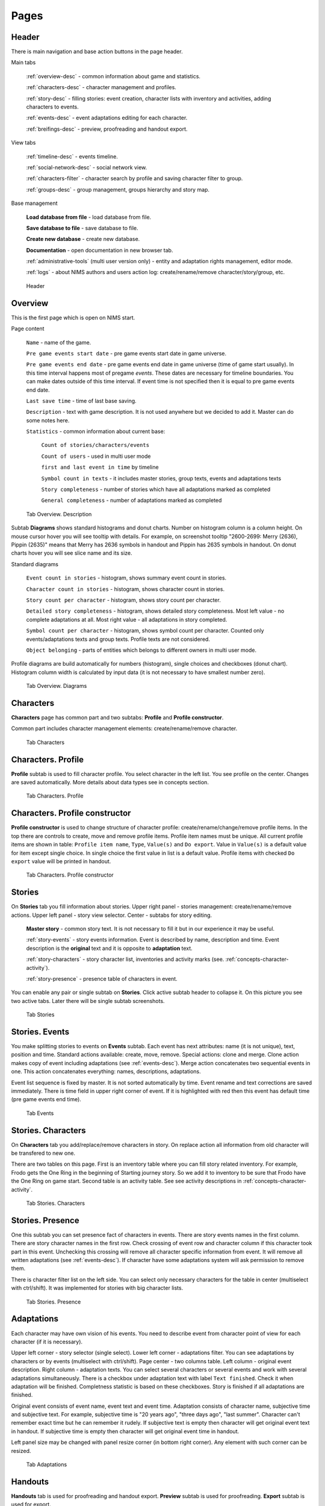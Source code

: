 ﻿Pages
=====

.. _header-desc:

Header
------

There is main navigation and base action buttons in the page header.

Main tabs

	:ref:`overview-desc` - common information about game and statistics.

	:ref:`characters-desc` - character management and profiles. 

	:ref:`story-desc` - filling stories: event creation, character lists with inventory and activities, adding characters to events. 

	:ref:`events-desc` - event adaptations editing for each character. 
	
	:ref:`breifings-desc` - preview, proofreading and handout export. 
	
View tabs

	:ref:`timeline-desc` - events timeline. 

	:ref:`social-network-desc` - social network view. 
	
	:ref:`characters-filter` - character search by profile and saving character filter to group. 
	
	:ref:`groups-desc` - group management, groups hierarchy and story map. 
	
Base management

	**Load database from file** - load database from file.

	**Save database to file** - save database to file.
	
	**Create new database** - create new database.
	
	**Documentation** - open documentation in new browser tab.
	
	:ref:`administrative-tools` (multi user version only) - entity and adaptation rights management, editor mode. 
	
	:ref:`logs` - about NIMS authors and users action log: create/rename/remove character/story/group, etc. 
	
.. figure:: images/0_header.jpg

	Header

.. _overview-desc:
	
Overview
--------

This is the first page which is open on NIMS start.

Page content

	``Name`` - name of the game.
	
	``Pre game events start date`` - pre game events start date in game universe. 
	
	``Pre game events end date`` - pre game events end date in game universe (time of game start usually). In this time interval happens most of pregame *events*. These dates are necessary for timeline boundaries. You can make dates outside of this time interval. If event time is not specified then it is equal to pre game events end date.
	
	``Last save time`` - time of last base saving.
		
	``Description`` - text with game description. It is not used anywhere but we decided to add it. Master can do some notes here.
	
	``Statistics`` - common information about current base: 
  
		``Count of stories/characters/events`` 
    
		``Count of users`` - used in multi user mode
    
		``first and last event in time`` by timeline
    
		``Symbol count in texts`` - it includes master stories, group texts, events and adaptations texts
    
		``Story completeness`` - number of stories which have all adaptations marked as completed
		
		``General completeness`` - number of adaptations marked as completed

.. figure:: images/1_1_overview.jpg
	
	Tab Overview. Description
	
Subtab **Diagrams** shows standard histograms and donut charts. Number on histogram column is a column height. On mouse cursor hover you will see tooltip with details. For example, on screenshot tooltip "2600-2699: Merry (2636), Pippin (2635)" means that Merry has 2636 symbols in handout and Pippin has 2635 symbols in handout. On donut charts hover you will see slice name and its size.

Standard diagrams

	``Event count in stories`` - histogram, shows summary event count in stories.
	
	``Character count in stories`` - histogram, shows character count in stories.
	
	``Story count per character`` - histogram, shows story count per character.
	
	``Detailed story completeness`` - histogram, shows detailed story completeness. Most left value - no complete adaptations at all. Most right value - all adaptations in story completed.
	
	``Symbol count per character`` - histogram, shows symbol count per character. Counted only events/adaptations texts and group texts. Profile texts are not considered.
	
	``Object belonging`` - parts of entities which belongs to different owners in multi user mode.

Profile diagrams are build automatically for numbers (histogram), single choices and checkboxes (donut chart). Histogram column width is calculated by input data (it is not necessary to have smallest number zero).
  
.. figure:: images/1_2_diagrams.jpg
	
	Tab Overview. Diagrams
	
.. _characters-desc:

Characters
----------

**Characters** page has common part and two subtabs: **Profile** and **Profile constructor**.

Common part includes character management elements: create/rename/remove character.

.. figure:: images/2_1_characterProfile.jpg

	Tab Characters

.. _characters-profile:
	
Characters. Profile
-------------------

**Profile** subtab is used to fill character profile. You select character in the left list. You see profile on the center. Changes are saved automatically. More details about data types see in concepts section.

.. figure:: images/2_1_characterProfile.jpg

	Tab Characters. Profile

.. _characters-profile-editor:
	
Characters. Profile constructor
-------------------------------

**Profile constructor** is used to change structure of character profile: create/rename/change/remove profile items. In the top there are controls to create, move and remove profile items. Profile item names must be unique. All current profile items are shown in table: ``Profile item name``, ``Type``, ``Value(s)`` and ``Do export``. Value in ``Value(s)`` is a default value for item except single choice. In single choice the first value in list is a default value. Profile items with checked ``Do export`` value will be printed in handout.

.. figure:: images/2_3_characterProfileConfigurer.jpg

	Tab Characters. Profile constructor
	
.. _story-desc:

Stories
-------

On **Stories** tab you fill information about stories. Upper right panel - stories management: create/rename/remove actions. Upper left panel - story view selector. Center - subtabs for story editing.

	**Master story** - common story text. It is not necessary to fill it but in our experience it may be useful.
	
	:ref:`story-events` - story events information. Event is described by name, description and time. Event description is the **original** text and it is opposite to **adaptation** text.
	
	:ref:`story-characters` - story character list, inventories and activity marks (see. :ref:`concepts-character-activity`).
	
	:ref:`story-presence` - presence table of characters in event.

You can enable any pair or single subtab on **Stories**. Click active subtab header to collapse it. On this picture you see two active tabs. Later there will be single subtab screenshots.

.. figure:: images/3_1_masterStory.jpg

	Tab Stories
	
.. _story-events:

Stories. Events
---------------

You make splitting stories to events on **Events** subtab. Each event has next attributes: name (it is not unique), text, position and time. Standard actions available: create, move, remove. Special actions: clone and merge. Clone action makes copy of event including adaptations (see :ref:`events-desc`). Merge action concatenates two sequential events in one. This action concatenates everything: names, descriptions, adaptations.

Event list sequence is fixed by master. It is not sorted automatically by time. Event rename and text corrections are saved immediately. There is time field in upper right corner of event. If it is highlighted with red then this event has default time (pre game events end time).

.. figure:: images/3_2_storyEvents.jpg

	Tab Events
	
.. _story-characters:

Stories. Characters
-------------------

On **Characters** tab you add/replace/remove characters in story. On replace action all information from old character will be transfered to new one.

There are two tables on this page. First is an inventory table where you can fill story related inventory. For example, Frodo gets the One Ring in the beginning of Starting journey story. So we add it to inventory to be sure that Frodo have the One Ring on game start. Second table is an activity table. See see activity descriptions in :ref:`concepts-character-activity`.

.. figure:: images/3_3_storyCharacters.jpg

	Tab Stories. Characters

.. _story-presence:
	
Stories. Presence
-----------------

One this subtab you can set presence fact of characters in events. There are story events names in the first column. There are story character names in the first row. Check crossing of event row and character column if this character took part in this event. Unchecking this crossing will remove all character specific information from event. It will remove all written adaptations (see :ref:`events-desc`). If character have some adaptations system will ask permission to remove them.

There is character filter list on the left side. You can select only necessary characters for the table in center (multiselect with ctrl/shift). It was implemented for stories with big character lists.

.. figure:: images/3_4_eventPresence.jpg

	Tab Stories. Presence
	
.. _events-desc:

Adaptations
-----------

Each character may have own vision of his events. You need to describe event from character point of view for each character (if it is necessary).

Upper left corner - story selector (single select). Lower left corner - adaptations filter. You can see adaptations by characters or by events (multiselect with ctrl/shift). Page center - two columns table. Left column - original event description. Right column - adaptation texts. You can select several characters or several events and work with several adaptations simultaneously. There is a checkbox under adaptation text with label ``Text finished``. Check it when adaptation will be finished. Completness statistic is based on these checkboxes. Story is finished if all adaptations are finished.

Original event consists of event name, event text and event time. Adaptation consists of character name, subjective time and subjective text. For example, subjective time is "20 years ago", "three days ago", "last summer". Character can't remember exact time but he can remember it rudely. If subjective text is empty then character will get original event text in handout. If subjective time is empty then character will get original event time in handout.

Left panel size may be changed with panel resize corner (in bottom right corner). Any element with such corner can be resized.

.. figure:: images/4_events.jpg

	Tab Adaptations
	
.. _breifings-desc:

Handouts
--------

**Handouts** tab is used for proofreading and handout export. **Preview** subtab is used for proofreading. **Export** subtab is used for export.
	
.. _breifings-preview:

Handouts. Preview
-----------------

You can use **Preview** subtab to look at handouts before export. Subtab header contains character selector for preview. There are some available options:

	``Adaptation mode`` and ``Proofreading mode`` - earlier ther was only proofreading mode in NIMS. In this mode we see only player visible text. In practice it may be useful to see both event adaptations and event originals simultaneously and edit them together. Difference of these modes described below.
	
	``Group events by story`` and ``Sort events by timeline`` - two possible ways of events export.
	
	``Hide all panels`` - there are five kinds of panels in handout preview: profile, inventory, groups, relations and events. It may be very annoying to scroll through them. Using this checkbox you can collapse or expand them all.
	
	``Disable headers`` - story names and event names may contain spoilers for players. By this reason there are no story and event headers in default templates. Using this checkbox you will see how handout looks without meaningful names. It may be useful in proofreading process.
	
.. figure:: images/5_1_1_briefingPreview.jpg

	Subtab Preview, all panels collapsed
	
Profile Panel
^^^^^^^^^^^^^

You can see character's profile on this panel. All printed profile items are marked as ``Do export`` items in **Profile constructor**. Profile is read only. There are no difference for this panel in adaptation and proofreading mode.

.. figure:: images/5_1_2_profile.jpg

	Subtab Preview, Profile Panel

Inventory Panel
^^^^^^^^^^^^^^^

You can see character's inventories on this panel. Number in panel header is a number of non empty inventories of this character. Inventories are editable. There are no difference for this panel in adaptation and proofreading mode.

.. figure:: images/5_1_3_inventory.jpg

	Subtab Preview, Inventory Panel

Groups Panel
^^^^^^^^^^^^

You can see character's group texts in this panel. Number in panel header is a number of character groups. Group texts are read only. There are no difference for this panel in adaptation and proofreading mode.

.. figure:: images/5_1_4_groups.jpg

	Subtab Preview, Groups

Relations Panel
^^^^^^^^^^^^^^^

You can fill character's relation to other characters on this panel. Number in panel header is a number of non empty relations of this character. All game characters are splitted into two groups: characters which meet selected character in events and other characters. In other words characters from the first group may have face-to-face meetings. Characters from second group may never meet selected character. Any character may have relation to any other. Also relations may be asymmetric. For example, everyone knows mafia's boss but mafia's boss knows only his mobsters and nobody else.

During relation writing it may be important to see some counter character profile info. You can select which profile item you want to see in table. This value will be shown in ``Extra information`` column.

Relations panel depends on preview page mode and have different columns in relations table:

	``Character name`` - counter character name.
	
	``Relation`` - relation text.
	
	``Reverse relation`` - counter character relation text. This column exists in adaptation mode and hidden in proofreading mode.
	
	``Extra information`` - counter character extra information. There are list of stories where characters and counter character meet in events and selected counter character profile item.

If relation text is empty it means that there are no relation.

.. figure:: images/5_1_5_relations_amode.jpg

	Subtab Preview, Relations in adaptation mode
	
.. figure:: images/5_1_6_relations_pmode.jpg

	Subtab Preview, Relations in proofreading mode
	
Events Panels
^^^^^^^^^^^^^

You can modify event texts, adaptation texts and subjective time on this panel. Read only fields: event name, event time. Editable fields: event origin text (need unlock to edit), adaptation text and subjective time. Press button ``Unlock origin editing`` to edit origin text. In adaptation mode this panels show both origin and adaptation texts even if adaptation texts are empty. In proofreading mode this panel shows only significant text - adaptation text if it is not empty or origin text otherwise.

``Subjective time`` field shows event time which character can remember. If field is empty character will see time as is.

.. figure:: images/5_1_7_events_amode.jpg

	Subtab Preview, Events in adaptation mode
	
.. figure:: images/5_1_8_events_pmode.jpg

	Subtab Preview, Events in proofreading mode

.. _breifings-export:
	
Handouts. Export
----------------

There are next generic options on **Export** tab. You can print handouts to one file or to separate files. In second case you will receive zip archive with generated handouts. You can export all handouts, range handouts or selected handouts (most flexible but most time-consuming option).

On ``Simple export`` subtab you can see buttons with embedded templates: ``Make handouts, sort events by timeline (docx)``, ``Make handouts, group events by story (docx)``, ``Make text handouts``, ``Make inventory list (docx)``.

.. figure:: images/5_2_1_standardExport.jpg

	Handouts tab. Export-Simple export

When export will be ended you will see a save request (see. pic.). There were bug here. Adding this dialog partially solves of not saving handout problem.

.. figure:: images/5_2_4_extraConfirm.jpg

	Handouts tab. Export-extra dialog question

On ``Advanced export docx`` subtab you need to upload your own docx template to generate handouts. Template may use all export data or only part. You can find template examples in NIMS archive. Template language is very close to Mustache language which is used in text export. See details in :ref:`breifings-templates`.
  
.. figure:: images/5_2_2_customDocx.jpg

	Handouts tab. Export-Advanced export docx
	
On ``Advanced text export`` subtab you can work with template in interactive mode. On the left side you need to type template. On the right side you will see generated handout. Embedded text template includes almost all possible data for export. It is used Mustache template engine in text generation. Button ``Preview`` generates handout in right panel. Button ``Export`` generates text files by template.

Also you can make some experiments with text templates and then transform it to docx templates. Button ``Convert to docx template`` transforms text template to docx template. Button ``Generate to docx by current template`` transforms text template to docx template and applies it to real data. Resulted docx has poor formatting but it is useful for template checking.

Also you can specify any necessary text file extension (txt, tex, html, etc.).

.. warning:: Template text is not saved in NIMS. If switch to other tab and came back your template will be replaced by embedded one.
  
.. figure:: images/5_2_3_customTxt.jpg

	Handouts tab. Export-Advanced text export
	
.. _timeline-desc:

Timeline
--------

You can see events timeline on this tab. On the left side - story multi selector. There is a timeline in the center. Timeline scale is changes by mouse wheel. Red events are pregame start and end dates.

Story selector width can be changed with right bottom corner.

.. note:: Earlier it was possible to move events on timeline. This function was disabled by users request to avoid accidentally events moving.

.. figure:: images/6_timeline.jpg

	Timeline tab
	
.. _social-network-desc:

Social Network
--------------

On this tab you can draw several types of social networks based on game data (see :ref:`concepts-social-network`). You need to specify common and private settings of social network and press button ``Draw``.

.. warning::  Social network rendering requires many computer resources. It is recommended to save database before rendering. 

``Focus node`` selector will be filled when social network will be drawn. You need to select any node from selector to center social network on this node.

Common settings
^^^^^^^^^^^^^^^

You can color character network nodes by profile items of **single choice** and **checkbox** types. You can select any profile item of these types. There will be color legend under profile item selector.

Social networks has three types of selection:

1. Everything.

2. Selected characters. In this mode you will see characters multi selector. Only selected characters will be drawn on network, stories of these characters and event counter characters. Note: for character-participation-story network not all edges show real meetings with other characters.

3. Selected stories. In this mode you will see stories multi selector. In this case you will see all selected stories and all characters from these stories.

Private settings
^^^^^^^^^^^^^^^^

You can select necessary social network type. See :ref:`concepts-social-network` for details.

.. figure:: images/7_socialNetwork.jpg

	Tab Social Network
	
.. _characters-filter:
	
Character filter
----------------

There are 4 panels on this tab:

	#. ``Groups`` - group management and saving filter to group.
	
	#. ``Show profile item`` - profile item list to show.
	
	#. ``Filter`` - filter settings.
	
	#. ``Data table`` (center of screen) - filtering result.
	
.. figure:: images/2_2_1_characterFilter.jpg

	Tab Character filter

``Groups`` panel described in :ref:`groups-desc` because this is a group specific panel.

``Show profile item`` panel enumerates all data columns in filter results. You can exclude any column from filter results except character name. There are two types of columns: profile data and statistic data. Profile data is taken from character profiles.

There are next statistics data supported:

	``Active``, ``Follower``, ``Defensive``, ``Passive`` - number of stories in which character has specific type of activity.
	
	``Adaptation completeness, %`` - percent of completed adaptations for this character.
	
	``Story number`` - number of character stories.

.. figure:: images/2_2_2_selectedColumns.jpg

	Panel ``Show profile item``
	
``Filter`` panel is used to make filter condition. In the first string you will number of characters which passes filter condition. You can download filter result in CSV by pressing button ``Download table``. CSV is supported by Excel and LibreOffice.

Next is a condition builder. Condition is builded with next steps:

	Step 1. Check all filter items which you want to filter. All these items will be moved up and you will see restriction controls.
	
	Step 2. Make restrictions for filter items. See details about data types in :ref:`characters-profile-editor`. Strings and texts are filtered by substring. Single choices are filtered by selected values. Checkboxes are filtered like single choices with yes/no values. Number filter requires number and condition: ignore, greater, equal, lesser.
	
	Step 3. If you want to disable some filter items just uncheck these filter items. Such filter items will go back to ignored items list. 
	
	Step 4. If check filter item again it will be back in filtered items list with old condition.
	
All steps are drawn in picture.

.. figure:: images/2_2_3_filterExample.jpg

	Panel ``Filter``

Filtering result update happens immediately after filter change. You can resize filter panel with right bottom corner triangle.

``Data table`` panel shows filtering result. You can sort result by any column with clicking on column header.

.. figure:: images/2_2_4_filterResult.jpg

	Panel ``Data table``
	
.. _groups-desc:
  
Groups
------

Many LARP games services have support of character groups. In most cases you need to create group and then manually add all necessary characters to this group. We choose other way. Why we need to do anything manually if we have character profile? We make filter by profile and save this filter as group condition. So now if you set checkbox Templar in character profile this character will be in Templar's group automatically.

More group details. Group consists of two part: group filter and group profile.

Group filter
^^^^^^^^^^^^

Group filter is a condition for characters. Only those characters will be in group which satisfy condition. Group filter is a saved character filter.

You can see ``Group`` panel from ``Character filter`` tab. On the right side there are standard group management actions: create/rename/remove. Group filter is empty on group creation. This means that there are no filter at all and all characters satisfy filter condition. On the left side you can select one of existing group and make two actions. By pressing ``Show group filter`` you will get group filter and show it as character filter. By pressing ``Save filter to group`` you will save current character filter as group member condition.

If you create new character and his profile satisfies some group he will be included in this group automatically. If you change his profile so he doesn't satisfy group condition he will be automatically excluded from group.

.. figure:: images/2_2_1_characterFilter.jpg

	Tab Character Filter with group panel

Group profile
^^^^^^^^^^^^^

This subtab contains information about group profile. Group profile works the same way character profile. You select group in the left list and group profile in the screen center. Group profile data is fixed and consist of:

	``Filter`` - shows filter condition of this group.
	
	``Character list`` - shows group members list.
	
	``Master description`` - master notes about group.
	
	``Print in handouts`` - switch if it is necessary to print this group in handout. You may have inner non printable groups of characters.
	
	``Text for character`` - group text for handout.

.. figure:: images/10_1_groupProfile.jpg

	Subtab Group profile
	
Hierarchy
^^^^^^^^^

Groups may be subgroups and supergroups to each other. These relation are shown on this schema. Group hierarchy is built automatically. For example: "Griffindor 3rd year course" is a subgroup of "Griffindor" and a subgroup of "3rd year course". And "Hogwarts" group is a super group for "Griffindor" and "3rd year course". 

.. figure:: images/10_2_groupHeirarchy.jpg

	Subtab Hierarchy
	
.. _investigation-board:
	
Story map
^^^^^^^^^

Story map is a tool for drawing conflicts and interests of active game groups. **You build story map manually. This process can't be automated.** See story map concept in :ref:`concepts-investigation-board`. Story map workflow:

	1. Create group. Groups may be empty.
	
	2. Add groups to story map.
	
	3. Add resource to story map.
	
	4. Add relations between groups and resources.
	
You can add notes to group with strengths/weaknesses or anything significant.

.. figure:: images/10_3_storyMap.jpg

	Subtab Story map
  
.. _administrative-tools:
  
Administrative tools
--------------------

You make multi user management on this tab. See details in :ref:`concepts-server-mode`. ``Users management`` is used for create/change password/remove user actions. On ``Special actions`` panel you can pass administrator role to other user, assign/retire editor and switch adaptation right inheritance mode. On ``Editing rights`` panel you can see all entities and their owners. There is full entities list on the left side. In center there are available entities list and user list. If you select some entities and user and press button ``Assign rights`` you will assign right for these entities to user. Administrator can assign any entities to any user.

.. figure:: images/8_adminTools.jpg

	Tab Administrative tools
	
.. _logs:
  
Logs
----

There are several defensive tools in NIMS and one of them is Logs. In logs you can story of the last user actions. Currently it is the last thousand of operations. This number may changes in future. Logged actions list: save/load base, game meta info updates (excluding description), entities management, profile management, events management, inventory and activity changes, completness marks and export. In multi user mode there are added actions for user management, assigning/take away entity rights, settings change. The basic principle - we don't log text changes but we log base structure changes.

Log entry consist of next fields:

	1. ``№`` - entry number in log list.
	2. ``Date`` - action time. In server there will be server time.
	3. ``User`` - user which make action. User can be absent. For example base autosave action has no user.
	4. ``Action`` - action type.
	5. ``Parameters`` - action arguments. Action can be reproduced with arguments so it is possible to see user actions sequence.
	
.. figure:: images/9_1_log.jpg

	Tab Logs
  